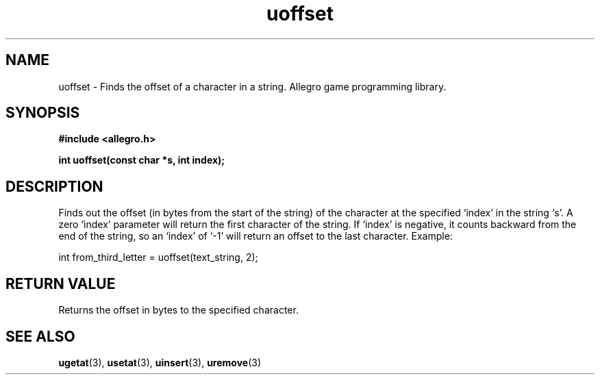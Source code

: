 .\" Generated by the Allegro makedoc utility
.TH uoffset 3 "version 4.4.3" "Allegro" "Allegro manual"
.SH NAME
uoffset \- Finds the offset of a character in a string. Allegro game programming library.\&
.SH SYNOPSIS
.B #include <allegro.h>

.sp
.B int uoffset(const char *s, int index);
.SH DESCRIPTION
Finds out the offset (in bytes from the start of the string) of the
character at the specified `index' in the string `s'. A zero `index'
parameter will return the first character of the string. If `index' is
negative, it counts backward from the end of the string, so an `index' of
`-1' will return an offset to the last character. Example:

.nf
   int from_third_letter = uoffset(text_string, 2);
.fi
.SH "RETURN VALUE"
Returns the offset in bytes to the specified character.

.SH SEE ALSO
.BR ugetat (3),
.BR usetat (3),
.BR uinsert (3),
.BR uremove (3)
